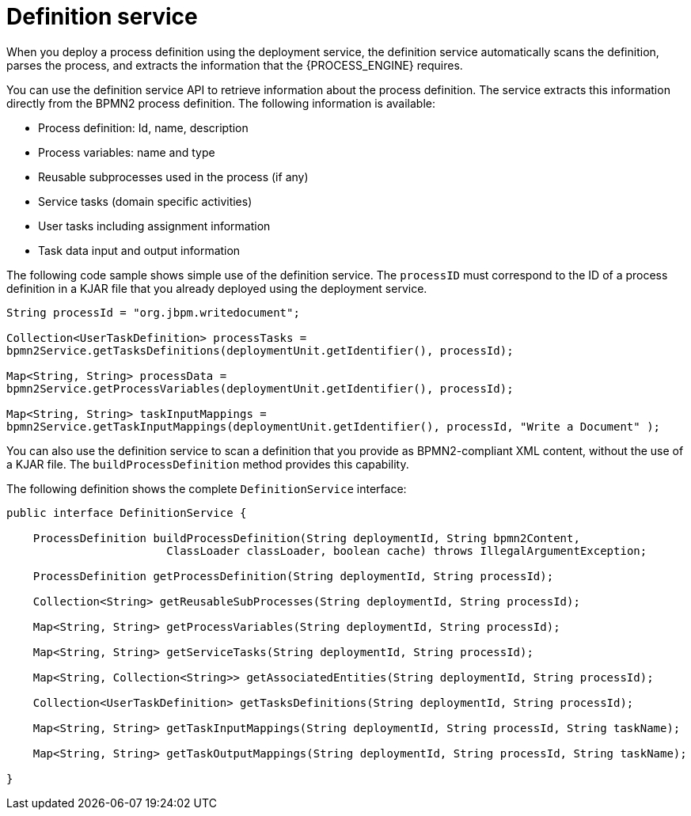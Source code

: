 [id='service-definition-con_{context}']
= Definition service

When you deploy a process definition using the deployment service, the definition service automatically scans the definition, parses the process, and extracts the information that the {PROCESS_ENGINE} requires.

You can use the definition service API to retrieve information about the process definition. The service extracts this information directly from the BPMN2 process definition. The following information is available:

* Process definition: Id, name, description
* Process variables: name and type
* Reusable subprocesses used in the process (if any)
* Service tasks (domain specific activities)
* User tasks including assignment information
* Task data input and output information

The following code sample shows simple use of the definition service. The `processID` must correspond to the ID of a process definition in a KJAR file that you already deployed using the deployment service.

[source,java]
----
String processId = "org.jbpm.writedocument";

Collection<UserTaskDefinition> processTasks =
bpmn2Service.getTasksDefinitions(deploymentUnit.getIdentifier(), processId);

Map<String, String> processData =
bpmn2Service.getProcessVariables(deploymentUnit.getIdentifier(), processId);

Map<String, String> taskInputMappings =
bpmn2Service.getTaskInputMappings(deploymentUnit.getIdentifier(), processId, "Write a Document" );
----


You can also use the definition service to scan a definition that you provide as BPMN2-compliant XML content, without the use of a KJAR file. The `buildProcessDefinition` method provides this capability. 

The following definition shows the complete `DefinitionService` interface:

[source,java]
----
public interface DefinitionService {

    ProcessDefinition buildProcessDefinition(String deploymentId, String bpmn2Content,
			ClassLoader classLoader, boolean cache) throws IllegalArgumentException;

    ProcessDefinition getProcessDefinition(String deploymentId, String processId);

    Collection<String> getReusableSubProcesses(String deploymentId, String processId);

    Map<String, String> getProcessVariables(String deploymentId, String processId);

    Map<String, String> getServiceTasks(String deploymentId, String processId);

    Map<String, Collection<String>> getAssociatedEntities(String deploymentId, String processId);

    Collection<UserTaskDefinition> getTasksDefinitions(String deploymentId, String processId);

    Map<String, String> getTaskInputMappings(String deploymentId, String processId, String taskName);

    Map<String, String> getTaskOutputMappings(String deploymentId, String processId, String taskName);

}
----
